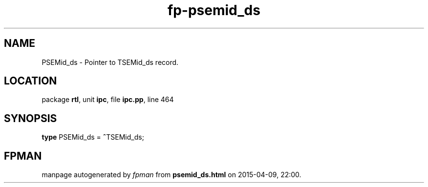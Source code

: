 .\" file autogenerated by fpman
.TH "fp-psemid_ds" 3 "2014-03-14" "fpman" "Free Pascal Programmer's Manual"
.SH NAME
PSEMid_ds - Pointer to TSEMid_ds record.
.SH LOCATION
package \fBrtl\fR, unit \fBipc\fR, file \fBipc.pp\fR, line 464
.SH SYNOPSIS
\fBtype\fR PSEMid_ds = \fB^\fRTSEMid_ds;
.SH FPMAN
manpage autogenerated by \fIfpman\fR from \fBpsemid_ds.html\fR on 2015-04-09, 22:00.


